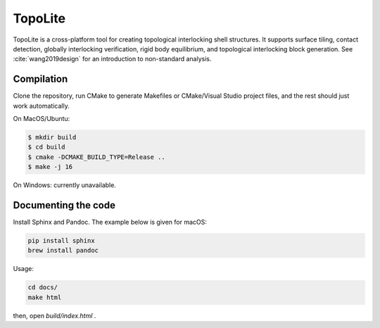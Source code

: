 TopoLite
=========


.. begin_brief_description

TopoLite is a cross-platform tool for creating topological interlocking shell structures. It supports surface tiling, contact detection, globally interlocking verification, rigid body equilibrium, and topological interlocking block generation. See :cite:`wang2019design` for an introduction to non-standard analysis. 

.. bibliography:: refs.bib
    :all:

.. end_brief_description


Compilation
-----------
Clone the repository, run CMake to generate Makefiles or CMake/Visual Studio project files, and the rest should just work automatically.

On MacOS/Ubuntu:

.. code-block:: bash

    $ mkdir build
    $ cd build
    $ cmake -DCMAKE_BUILD_TYPE=Release ..
    $ make -j 16

On Windows: currently unavailable.

Documenting the code
------------

Install Sphinx and Pandoc. The example below is given for macOS:

.. code-block:: bash

    pip install sphinx
    brew install pandoc

Usage:

.. code-block:: bash

    cd docs/
    make html

then, open `build/index.html` .
